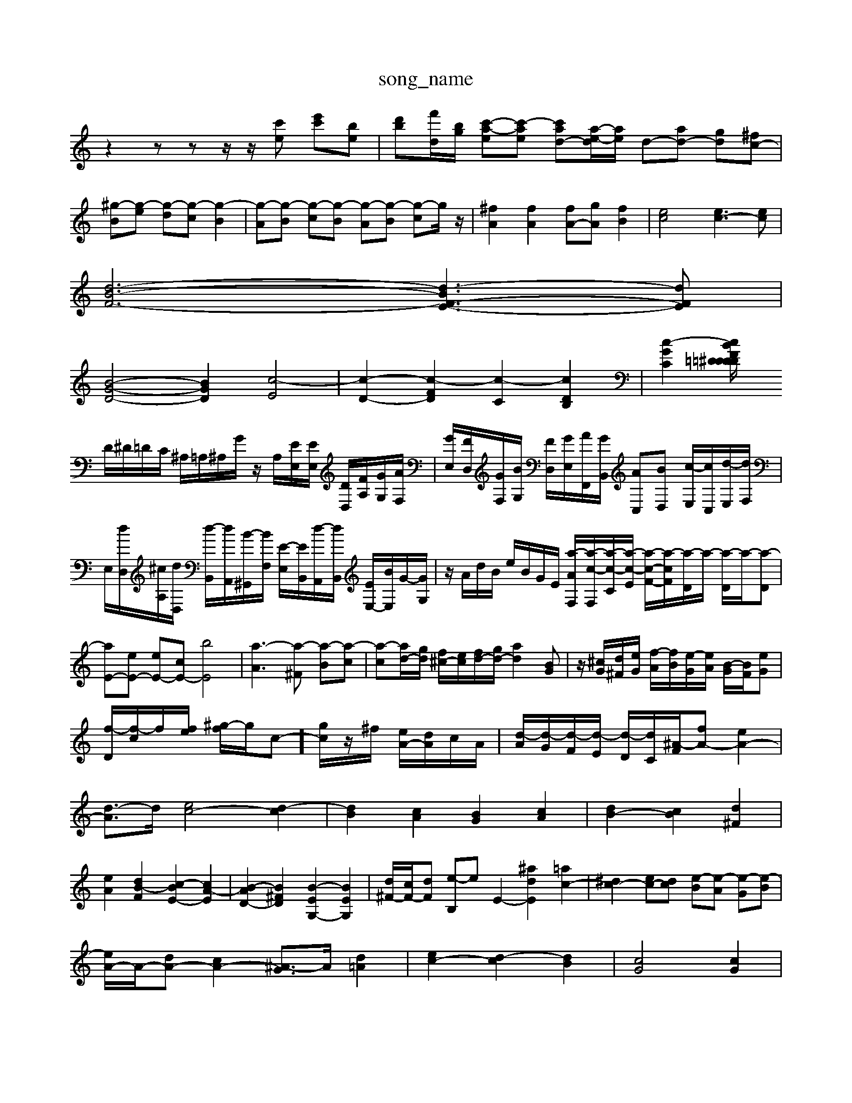 X: 1
T:song_name
K:C % 0 sharps
V:1
%%MIDI program 0
z2 zz z/2z/2[c'e] [e'c'][be]| \
[d'b][f'-d]/2[bg]/2 [c'-a-e][c'-ae] [c'ad-][a-e-d]/2[ae]/2 d-[ad-] [gd][^fc-]| \
[^g-B][g-e] [g-d][g-c] [g-B]2| \
[g-A][g-B] [g-c][g-B] [g-A][g-B] [g-c]g/2z/2| \
[^fA]2 [fA]2 [fA-][gA] [fB]2| \
[ec]4 [ec-]3[ec]|
[d-B-F-]6 [d-BF-E-]3[dFE]|
[B-G-D-]4 [BGD]2 [c-E]4| \
[c-D-]2 [c-FD]2 [c-C]2 [cDB,]2| \
[c-GC]2 [cBF2D/2=D/2=D/2 ^D/2d/2D/2C/2|
D/2^D/2=D/2C/2 ^A,/2=A,/2^A,/2G/2 z/2A,/2[EE,]/2[EE,]/2 [DD,]/2[FA,]/2[GG,]/2[AF,]/2| \
[GE,]/2[FD,]/2[GF,]/2[BG,]/2 [FD,]/2[GE,]/2[AF,,]/2[GB,,]/2 [AC,][BD,] [c-E,]/2[cC,]/2[d-E,]/2[dF,]/2| \
E,/2[dD,]/2[^cA,]/2[dD,]/2 [d-B,,]/2[dA,,]/2[B-^G,,]/2[BF,]/2 [E-E,]/2[EB,,]/2[d-A,,]/2[dB,,]/2 [EE,-]/2[BE,]/2G/2-[GG,]/2| \
z/2A/2d/2B/2 e/2B/2G/2E/2 [a-A-F,]/2[a-c-F,]/2[a-c-C]/2[a-c-E]/2 [a-c-F-]/2[a-cF]/2[a-D]/2a/2- [a-D]/2a/2-[a-D]|
[aE-][eE-] [eE-][cE-] [bE]4| \
[a-A]3[a-^F] [a-B][a-c]| \
[a-c][ad-]/2[gd]/2 [f^c-]/2[ec]/2[fd-]/2[gd-]/2 [ad]2[BG]| \
z/2[^cG]/2[d^F]/2[eG]/2 [f-A]/2[fB]/2[e-G]/2[eA]/2 [B-G]/2[BF]/2[eG]| \
[f-D]/2[f-c]/2f/2[fe]/2 [^g-f]/2g/2c-]/2[gc]/2z/2^f/2 [eA-]/2[dA]/2c/2A/2| \
[d-A]/2[d-G]/2[d-F]/2[d-E]/2 [d-D]/2[dC]/2[^A-F]/2[fA-] [eA-]2| \
[d-A]3/2d/2 [ec-]4 [d-c]2| \
[dB]2 [cA]2 [BG]2 [cA]2| \
[dB-]2 [cB]2 [d^F]2|
[eA]2 [dB-F]2 [c-BE-]2 [cA-E]2| \
[B-AD-]2 [B^FD]2 [B-EG,-]2 [BEG,]2| \
[d^F-]/2[cF-]/2[dF] [e-B,]e E2- [^adE]2 [=ac-]2| \
[^dc-]2 [ec-][dc] [e-B][e-A] [e-G][e-B]|
[eA-]/2A/2-[dA-] [cA-]2 [^A-G]3/2A/2 [d=A]2| \
[ec-]2 [d-c]2 [dB]2| \
[cG]4 [cG]2|
[c-G]4 [cA-]3/2A/2-| \
[B-A]2 [B-D]2 [BG-]3/2G/2| \
[A-E]2 [A-D]2 [AC-]3/2C/2| \
[^G-B,]2 [G-C][G-D] [G-C]2 [GB,-]3/2B,/2|
[c-G]c' [ec][cE] [dA-][gdA]| \
[^fd-F-][gdF] [e=c-E-A,-]2 [^gcEA,]2| \
[aBE^G,]2 e2 [aBE]2 [dBG]2|
[eB^G]2 [^fA]2 [gB-][fB] [ec-G-][fcG-] [eG]/2d/2-[ed-]/2[fd]/2D,C, =D,=D,|
C,B,, C,A,, D,E, ^F,^G,| \
A,E, D,C, B,,2 C,2| \
C,2 D,2 D,2 E,2|
 (3E,,F,,G,,  (3G,,A,,B,,  (3C,D,C,  (3B,,C,D,| \
E,4 E,D, C,B,,| \
C,4 C,B,, A,,^G,,| \
A,,2 B,,C, D,E, F,2|
F,2 ^G,,2 zE,, ^F,,G,,| \
A,,^G,, ^F,,E,, B,,G,, F,,E,,| \
C,B,, A,,2 zF, E,^D,| \
E,C, B,,A,, C,B,, A,,^G,,| \
A,,A,, A,,^F,, G,,A,, B,,A,,| \
^C,2 D,2 E,2 B,,2-|
B,,2 E,,2 G,,2- [G,E,,]2| \
[A,A,,,-]2 [E,A,,,-]2 [A,A,,,-A-c|
e^g ^fe dg| \
^ga g^f ed| \
c'a g^f e^d| \
ec Bc ec|
Ac FA Bc| \
d^f dB Bd| \
^GE GB BG| \
Ee gc gc|
[BG-][cG-]/2[dG]/2 [eG][f-F]/2[fG]/2 [eA][dA-]| \
[BA][^c-A]/2[cG]/2 [d-^F]3[d-^G]/2[dA]/2 [d-G][d^F] [dG]2| \
[d-A][d-^A] [d-G][d=A] [dG-]2 [d-G][d^F]| \
[BD-][cD] [BG]3[AF] [BG]3[cF]| \
[cG-]2 G/2-G/2-G/2-G/2 [eG]/2[d^A,-]/2[gA,]/2 [f-D]/2[fA,]/2[e-E]/2[eF]/2| \
[d-B,]/2[d-F]/2[d-^A,-]/2[d-A,^G,]/2 [d-A,]/2[d-G,]/2[d-F,]/2[dE,]/2 D,/2E,/2[A,-C,]/2[A,^C,]/2 [B,-B,,]/2[B,D,]/2[B,-B,,]/2[B,D,]/2|
[^G,E,,]E, B,,D, G,,B,, E,,G,,| \
[E,E,,]z E,F, B,,E,/2-[E,B,,]/2 E,/2-[E,D,]/2[F,F,,-]/2[G,F,,]/2| \
[A,A,,-]/2[E,A,,]/2[A,-D,]/2[A,C,]/2 D,/2E,/2F,/2G,/2 A,G,|
F,/2[G,-F,,]/2[G,-G,,]/2[G,-F,,]/2 [G,C,,]2 [F,D,,]2 [E,E,,]2|
G,,/2-[B,,-G,,]/2[B,,-G,,]/2[B,,-F,,]/2 [B,,-E,,]3/2[B,,D,,]/2 C,,3/2-[E,C,,]/2 